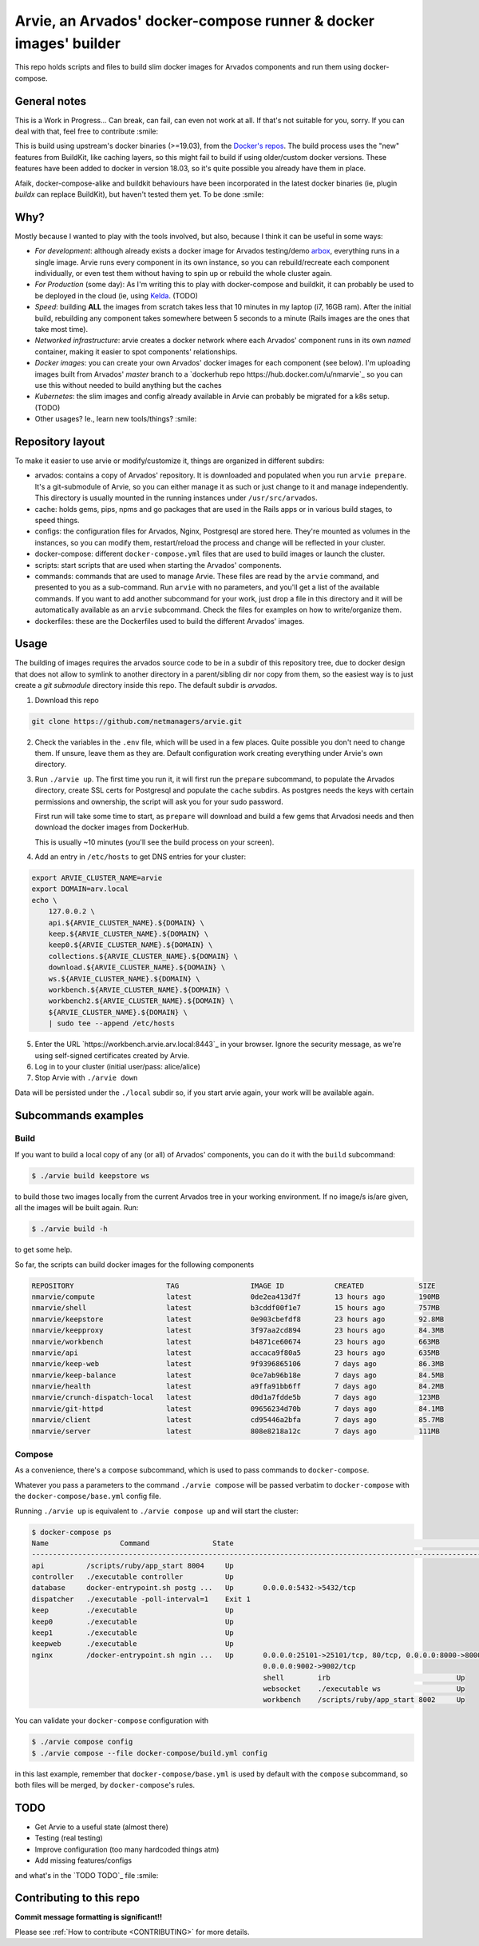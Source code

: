 Arvie, an Arvados' docker-compose runner & docker images' builder
=================================================================

This repo holds scripts and files to build slim docker images for
Arvados components and run them using docker-compose.

General notes
-------------

This is a Work in Progress... Can break, can fail, can even not work at all.
If that's not suitable for you, sorry. If you can deal with that, feel free to contribute :smile:

This is build using upstream's docker binaries (>=19.03), from the
`Docker's repos <https://download.docker.com/>`_. The build process uses
the "new" features from BuildKit, like caching layers, so this might fail
to build if using older/custom docker versions. These features have been
added to docker in version 18.03, so it's quite possible you already have
them in place.

Afaik, docker-compose-alike and buildkit behaviours have been incorporated in
the latest docker binaries (ie, plugin *buildx* can replace BuildKit), but haven't
tested them yet. To be done :smile:

Why?
----

Mostly because I wanted to play with the tools involved, but also, because I think it can be useful in some ways:

* *For development*: although already exists a docker image for Arvados testing/demo `arbox <https://hub.docker.com/r/arvados/arvbox-demo>`_,
  everything runs in a single image. Arvie runs every component in its own instance, so you can rebuild/recreate
  each component individually, or even test them without having to spin up or rebuild the whole cluster again.
* *For Production* (some day): As I'm writing this to play with docker-compose and buildkit, it can probably 
  be used to be deployed in the cloud (ie, using `Kelda <https://kelda.io>`_. (TODO)
* *Speed*: building **ALL** the images from scratch takes less that 10 minutes in my laptop (i7, 16GB ram).
  After the initial build, rebuilding any component takes somewhere between 5 seconds to a minute (Rails images
  are the ones that take most time).
* *Networked infrastructure*: arvie creates a docker network where each Arvados' component runs in its own *named* container,
  making it easier to spot components' relationships.
* *Docker images*: you can create your own Arvados' docker images for each component (see below).
  I'm uploading images built from Arvados' *master* branch to a `dockerhub repo https://hub.docker.com/u/nmarvie`_
  so you can use this without needed to build anything but the caches
* *Kubernetes*: the slim images and config already available in Arvie can probably be migrated for a
  k8s setup. (TODO)
* Other usages? Ie., learn new tools/things? :smile:

Repository layout
-----------------

To make it easier to use arvie or modify/customize it, things are organized in different subdirs:

* arvados: contains a copy of Arvados' repository. It is downloaded and populated when you run
  ``arvie prepare``. It's a git-submodule of Arvie, so you can either manage it as such or just
  change to it and manage independently. This directory is usually mounted in the running instances
  under ``/usr/src/arvados``.
* cache: holds gems, pips, npms and go packages that are used in the Rails apps or in various build
  stages, to speed things.
* configs: the configuration files for Arvados, Nginx, Postgresql are stored here. They're mounted
  as volumes in the instances, so you can modify them, restart/reload the process and change will
  be reflected in your cluster.
* docker-compose: different ``docker-compose.yml`` files that are used to build images or launch
  the cluster.
* scripts: start scripts that are used when starting the Arvados' components.
* commands: commands that are used to manage Arvie. These files are read by the ``arvie`` command,
  and presented to you as a sub-command. Run ``arvie`` with no parameters, and you'll get a list
  of the available commands. If you want to add another subcommand for your work, just drop a file
  in this directory and it will be automatically available as an ``arvie`` subcommand. Check the
  files for examples on how to write/organize them.
* dockerfiles: these are the Dockerfiles used to build the different Arvados' images.

Usage
-----

The building of images requires the arvados source code to be in a subdir of this repository tree,
due to docker design that does not allow to symlink to another directory in a parent/sibling dir
nor copy from them, so the easiest way is to just create a *git submodule* directory inside this repo.
The default subdir is *arvados*. 

1. Download this repo

.. code-block:: bash

   git clone https://github.com/netmanagers/arvie.git

2. Check the variables in the ``.env`` file, which will be used in a few places. Quite possible you don't
   need to change them. If unsure, leave them as they are. Default configuration work creating everything
   under Arvie's own directory.

3. Run ``./arvie up``. The first time you run it, it will first run the ``prepare`` subcommand, to 
   populate the Arvados directory, create SSL certs for Postgresql and populate the ``cache`` subdirs.
   As postgres needs the keys with certain permissions and ownership, the script will ask you for
   your sudo password.

   First run will take some time to start, as ``prepare`` will download and build a few gems that Arvadosi
   needs and then download the docker images from DockerHub.

   This is usually ~10 minutes (you'll see the build process on your screen).

4. Add an entry in ``/etc/hosts`` to get DNS entries for your cluster:

.. code-block:: bash

   export ARVIE_CLUSTER_NAME=arvie
   export DOMAIN=arv.local
   echo \
       127.0.0.2 \
       api.${ARVIE_CLUSTER_NAME}.${DOMAIN} \
       keep.${ARVIE_CLUSTER_NAME}.${DOMAIN} \
       keep0.${ARVIE_CLUSTER_NAME}.${DOMAIN} \
       collections.${ARVIE_CLUSTER_NAME}.${DOMAIN} \
       download.${ARVIE_CLUSTER_NAME}.${DOMAIN} \
       ws.${ARVIE_CLUSTER_NAME}.${DOMAIN} \
       workbench.${ARVIE_CLUSTER_NAME}.${DOMAIN} \
       workbench2.${ARVIE_CLUSTER_NAME}.${DOMAIN} \
       ${ARVIE_CLUSTER_NAME}.${DOMAIN} \
       | sudo tee --append /etc/hosts

5. Enter the URL `https://workbench.arvie.arv.local:8443`_ in your browser. Ignore the security
   message, as we're using self-signed certificates created by Arvie.
6. Log in to your cluster (initial user/pass: alice/alice)

7. Stop Arvie with ``./arvie down``

Data will be persisted under the ``./local`` subdir so, if you start arvie again, your work will be
available again.

Subcommands examples
--------------------

Build
^^^^^

If you want to build a local copy of any (or all) of Arvados' components, you can do it with the ``build``
subcommand:

.. code-block:: bash

   $ ./arvie build keepstore ws

to build those two images locally from the current Arvados tree in your working environment.
If no image/s is/are given, all the images will be built again. Run:

.. code-block:: bash

   $ ./arvie build -h

to get some help.

So far, the scripts can build docker images for the following components

.. code-block:: bash

   REPOSITORY                      TAG                 IMAGE ID            CREATED             SIZE
   nmarvie/compute                 latest              0de2ea413d7f        13 hours ago        190MB
   nmarvie/shell                   latest              b3cddf00f1e7        15 hours ago        757MB
   nmarvie/keepstore               latest              0e903cbefdf8        23 hours ago        92.8MB
   nmarvie/keepproxy               latest              3f97aa2cd894        23 hours ago        84.3MB
   nmarvie/workbench               latest              b4871ce60674        23 hours ago        663MB
   nmarvie/api                     latest              accaca9f80a5        23 hours ago        635MB
   nmarvie/keep-web                latest              9f9396865106        7 days ago          86.3MB
   nmarvie/keep-balance            latest              0ce7ab96b18e        7 days ago          84.5MB
   nmarvie/health                  latest              a9ffa91bb6ff        7 days ago          84.2MB
   nmarvie/crunch-dispatch-local   latest              d0d1a7fdde5b        7 days ago          123MB
   nmarvie/git-httpd               latest              09656234d70b        7 days ago          84.1MB
   nmarvie/client                  latest              cd95446a2bfa        7 days ago          85.7MB
   nmarvie/server                  latest              808e8218a12c        7 days ago          111MB

Compose
^^^^^^^

As a convenience, there's a ``compose`` subcommand, which is used to pass commands to ``docker-compose``.

Whatever you pass a parameters to the command ``./arvie compose`` will be passed verbatim to ``docker-compose``
with the ``docker-compose/base.yml`` config file.

Running ``./arvie up`` is equivalent to ``./arvie compose up`` and will start the cluster:

.. code-block:: bash

   $ docker-compose ps
   Name                 Command               State                                                             Ports
   ------------------------------------------------------------------------------------------------------------------------------------------------------------------------------
   api          /scripts/ruby/app_start 8004     Up
   controller   ./executable controller          Up
   database     docker-entrypoint.sh postg ...   Up       0.0.0.0:5432->5432/tcp
   dispatcher   ./executable -poll-interval=1    Exit 1
   keep         ./executable                     Up
   keep0        ./executable                     Up
   keep1        ./executable                     Up
   keepweb      ./executable                     Up
   nginx        /docker-entrypoint.sh ngin ...   Up       0.0.0.0:25101->25101/tcp, 80/tcp, 0.0.0.0:8000->8000/tcp, 0.0.0.0:8002->8002/tcp, 0.0.0.0:8443->8443/tcp,
                                                          0.0.0.0:9002->9002/tcp
                                                          shell        irb                              Up
                                                          websocket    ./executable ws                  Up
                                                          workbench    /scripts/ruby/app_start 8002     Up

You can validate your ``docker-compose`` configuration with

.. code-block:: bash

   $ ./arvie compose config
   $ ./arvie compose --file docker-compose/build.yml config

in this last example, remember that ``docker-compose/base.yml`` is used by default with the ``compose``
subcommand, so both files will be merged, by ``docker-compose``'s rules.

TODO
----

* Get Arvie to a useful state (almost there)
* Testing (real testing)
* Improve configuration (too many hardcoded things atm)
* Add missing features/configs

and what's in the `TODO TODO`_ file :smile:

Contributing to this repo
-------------------------

**Commit message formatting is significant!!**

Please see :ref:`How to contribute <CONTRIBUTING>` for more details.

